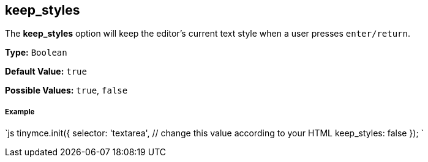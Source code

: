 [[keep_styles]]
== keep_styles

The *keep_styles* option will keep the editor's current text style when a user presses `enter/return`.

*Type:* `Boolean`

*Default Value:* `true`

*Possible Values:* `true`, `false`

[discrete#example]
===== Example

`js
tinymce.init({
  selector: 'textarea',  // change this value according to your HTML
  keep_styles: false
});
`
